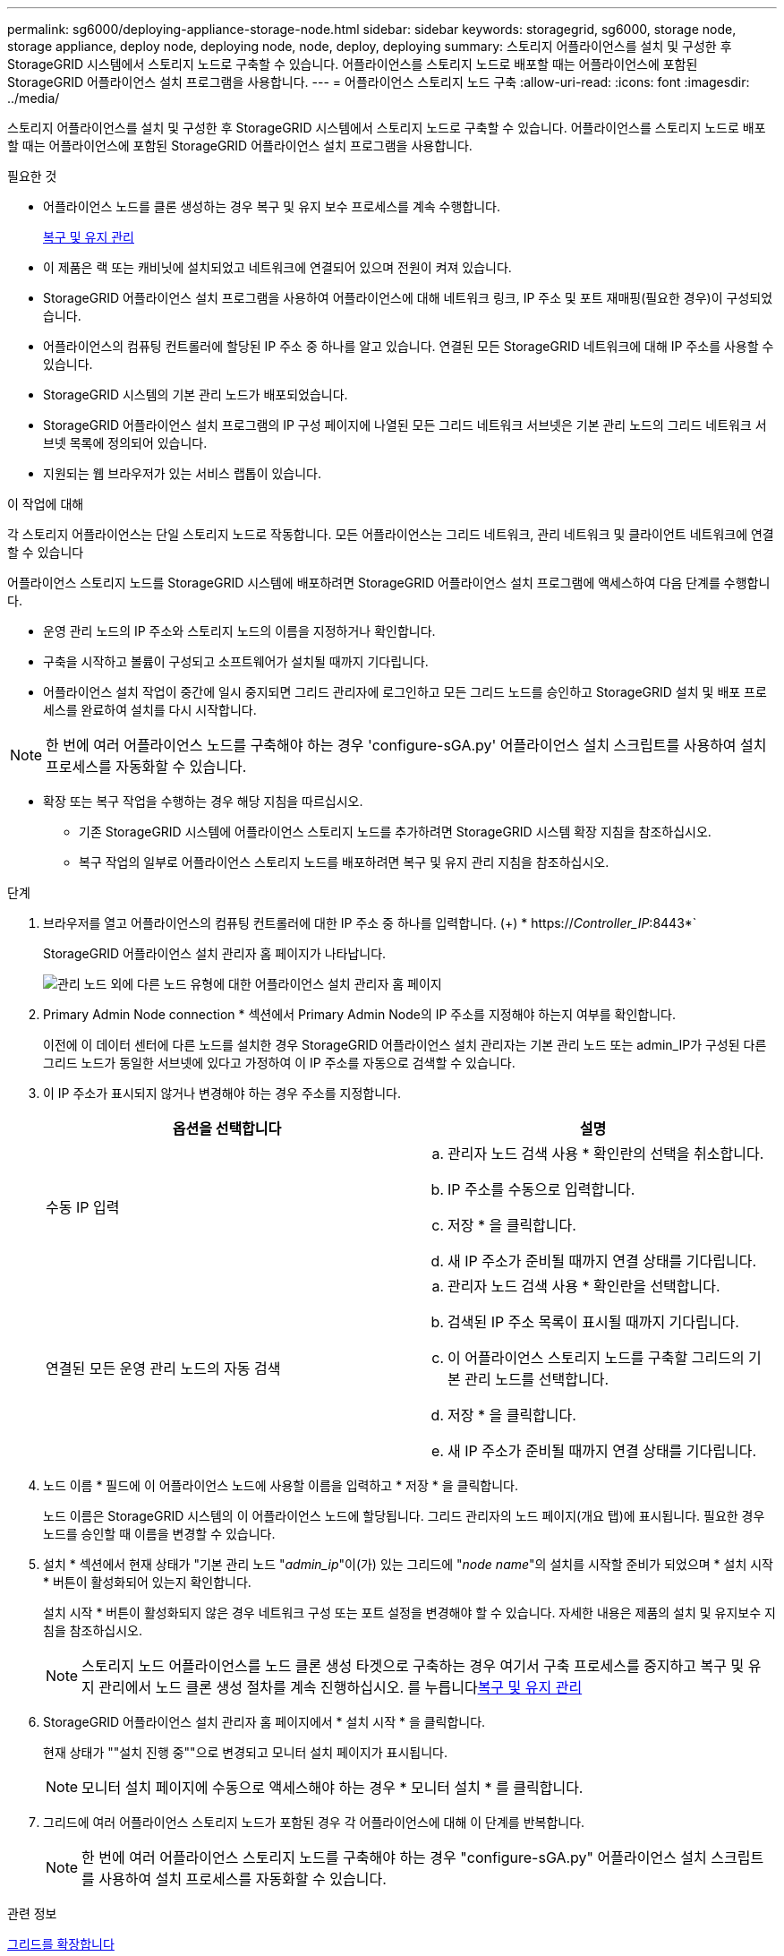 ---
permalink: sg6000/deploying-appliance-storage-node.html 
sidebar: sidebar 
keywords: storagegrid, sg6000, storage node, storage appliance, deploy node, deploying node, node, deploy, deploying 
summary: 스토리지 어플라이언스를 설치 및 구성한 후 StorageGRID 시스템에서 스토리지 노드로 구축할 수 있습니다. 어플라이언스를 스토리지 노드로 배포할 때는 어플라이언스에 포함된 StorageGRID 어플라이언스 설치 프로그램을 사용합니다. 
---
= 어플라이언스 스토리지 노드 구축
:allow-uri-read: 
:icons: font
:imagesdir: ../media/


[role="lead"]
스토리지 어플라이언스를 설치 및 구성한 후 StorageGRID 시스템에서 스토리지 노드로 구축할 수 있습니다. 어플라이언스를 스토리지 노드로 배포할 때는 어플라이언스에 포함된 StorageGRID 어플라이언스 설치 프로그램을 사용합니다.

.필요한 것
* 어플라이언스 노드를 클론 생성하는 경우 복구 및 유지 보수 프로세스를 계속 수행합니다.
+
xref:../maintain/index.adoc[복구 및 유지 관리]

* 이 제품은 랙 또는 캐비닛에 설치되었고 네트워크에 연결되어 있으며 전원이 켜져 있습니다.
* StorageGRID 어플라이언스 설치 프로그램을 사용하여 어플라이언스에 대해 네트워크 링크, IP 주소 및 포트 재매핑(필요한 경우)이 구성되었습니다.
* 어플라이언스의 컴퓨팅 컨트롤러에 할당된 IP 주소 중 하나를 알고 있습니다. 연결된 모든 StorageGRID 네트워크에 대해 IP 주소를 사용할 수 있습니다.
* StorageGRID 시스템의 기본 관리 노드가 배포되었습니다.
* StorageGRID 어플라이언스 설치 프로그램의 IP 구성 페이지에 나열된 모든 그리드 네트워크 서브넷은 기본 관리 노드의 그리드 네트워크 서브넷 목록에 정의되어 있습니다.
* 지원되는 웹 브라우저가 있는 서비스 랩톱이 있습니다.


.이 작업에 대해
각 스토리지 어플라이언스는 단일 스토리지 노드로 작동합니다. 모든 어플라이언스는 그리드 네트워크, 관리 네트워크 및 클라이언트 네트워크에 연결할 수 있습니다

어플라이언스 스토리지 노드를 StorageGRID 시스템에 배포하려면 StorageGRID 어플라이언스 설치 프로그램에 액세스하여 다음 단계를 수행합니다.

* 운영 관리 노드의 IP 주소와 스토리지 노드의 이름을 지정하거나 확인합니다.
* 구축을 시작하고 볼륨이 구성되고 소프트웨어가 설치될 때까지 기다립니다.
* 어플라이언스 설치 작업이 중간에 일시 중지되면 그리드 관리자에 로그인하고 모든 그리드 노드를 승인하고 StorageGRID 설치 및 배포 프로세스를 완료하여 설치를 다시 시작합니다.



NOTE: 한 번에 여러 어플라이언스 노드를 구축해야 하는 경우 'configure-sGA.py' 어플라이언스 설치 스크립트를 사용하여 설치 프로세스를 자동화할 수 있습니다.

* 확장 또는 복구 작업을 수행하는 경우 해당 지침을 따르십시오.
+
** 기존 StorageGRID 시스템에 어플라이언스 스토리지 노드를 추가하려면 StorageGRID 시스템 확장 지침을 참조하십시오.
** 복구 작업의 일부로 어플라이언스 스토리지 노드를 배포하려면 복구 및 유지 관리 지침을 참조하십시오.




.단계
. 브라우저를 열고 어플라이언스의 컴퓨팅 컨트롤러에 대한 IP 주소 중 하나를 입력합니다. (+) * https://_Controller_IP_:8443*`
+
StorageGRID 어플라이언스 설치 관리자 홈 페이지가 나타납니다.

+
image::../media/appliance_installer_home_start_installation_enabled.gif[관리 노드 외에 다른 노드 유형에 대한 어플라이언스 설치 관리자 홈 페이지]

. Primary Admin Node connection * 섹션에서 Primary Admin Node의 IP 주소를 지정해야 하는지 여부를 확인합니다.
+
이전에 이 데이터 센터에 다른 노드를 설치한 경우 StorageGRID 어플라이언스 설치 관리자는 기본 관리 노드 또는 admin_IP가 구성된 다른 그리드 노드가 동일한 서브넷에 있다고 가정하여 이 IP 주소를 자동으로 검색할 수 있습니다.

. 이 IP 주소가 표시되지 않거나 변경해야 하는 경우 주소를 지정합니다.
+
|===
| 옵션을 선택합니다 | 설명 


 a| 
수동 IP 입력
 a| 
.. 관리자 노드 검색 사용 * 확인란의 선택을 취소합니다.
.. IP 주소를 수동으로 입력합니다.
.. 저장 * 을 클릭합니다.
.. 새 IP 주소가 준비될 때까지 연결 상태를 기다립니다.




 a| 
연결된 모든 운영 관리 노드의 자동 검색
 a| 
.. 관리자 노드 검색 사용 * 확인란을 선택합니다.
.. 검색된 IP 주소 목록이 표시될 때까지 기다립니다.
.. 이 어플라이언스 스토리지 노드를 구축할 그리드의 기본 관리 노드를 선택합니다.
.. 저장 * 을 클릭합니다.
.. 새 IP 주소가 준비될 때까지 연결 상태를 기다립니다.


|===
. 노드 이름 * 필드에 이 어플라이언스 노드에 사용할 이름을 입력하고 * 저장 * 을 클릭합니다.
+
노드 이름은 StorageGRID 시스템의 이 어플라이언스 노드에 할당됩니다. 그리드 관리자의 노드 페이지(개요 탭)에 표시됩니다. 필요한 경우 노드를 승인할 때 이름을 변경할 수 있습니다.

. 설치 * 섹션에서 현재 상태가 "기본 관리 노드 "_admin_ip_"이(가) 있는 그리드에 "_node name_"의 설치를 시작할 준비가 되었으며 * 설치 시작 * 버튼이 활성화되어 있는지 확인합니다.
+
설치 시작 * 버튼이 활성화되지 않은 경우 네트워크 구성 또는 포트 설정을 변경해야 할 수 있습니다. 자세한 내용은 제품의 설치 및 유지보수 지침을 참조하십시오.

+

NOTE: 스토리지 노드 어플라이언스를 노드 클론 생성 타겟으로 구축하는 경우 여기서 구축 프로세스를 중지하고 복구 및 유지 관리에서 노드 클론 생성 절차를 계속 진행하십시오. 를 누릅니다xref:../maintain/index.adoc[복구 및 유지 관리]

. StorageGRID 어플라이언스 설치 관리자 홈 페이지에서 * 설치 시작 * 을 클릭합니다.
+
현재 상태가 ""설치 진행 중""으로 변경되고 모니터 설치 페이지가 표시됩니다.

+

NOTE: 모니터 설치 페이지에 수동으로 액세스해야 하는 경우 * 모니터 설치 * 를 클릭합니다.

. 그리드에 여러 어플라이언스 스토리지 노드가 포함된 경우 각 어플라이언스에 대해 이 단계를 반복합니다.
+

NOTE: 한 번에 여러 어플라이언스 스토리지 노드를 구축해야 하는 경우 "configure-sGA.py" 어플라이언스 설치 스크립트를 사용하여 설치 프로세스를 자동화할 수 있습니다.



.관련 정보
xref:../expand/index.adoc[그리드를 확장합니다]

xref:../maintain/index.adoc[복구 및 유지 관리]
